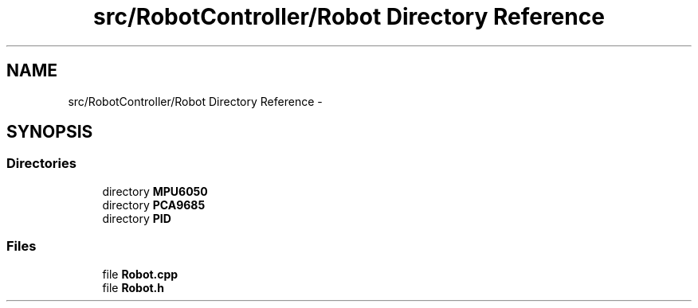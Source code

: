 .TH "src/RobotController/Robot Directory Reference" 3 "Tue Jul 22 2014" "Version 1.0" "Cubeception" \" -*- nroff -*-
.ad l
.nh
.SH NAME
src/RobotController/Robot Directory Reference \- 
.SH SYNOPSIS
.br
.PP
.SS "Directories"

.in +1c
.ti -1c
.RI "directory \fBMPU6050\fP"
.br
.ti -1c
.RI "directory \fBPCA9685\fP"
.br
.ti -1c
.RI "directory \fBPID\fP"
.br
.in -1c
.SS "Files"

.in +1c
.ti -1c
.RI "file \fBRobot\&.cpp\fP"
.br
.ti -1c
.RI "file \fBRobot\&.h\fP"
.br
.in -1c
